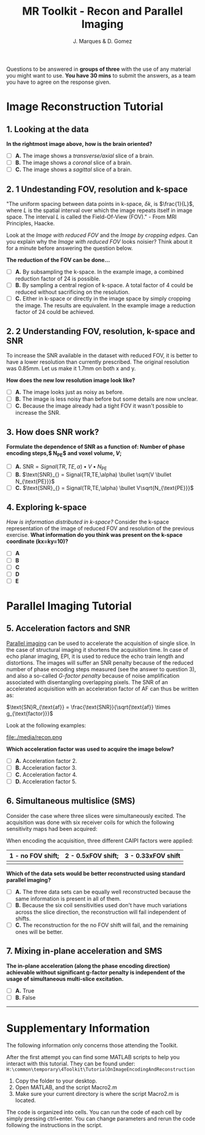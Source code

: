 #+TITLE: MR Toolkit - Recon and Parallel Imaging
#+AUTHOR: J. Marques & D. Gomez

#+OPTIONS: num:nil ^:{}

#+HTML_HEAD: <link rel="stylesheet" type="text/css" href="./css/htmlize.css"/>
#+HTML_HEAD: <link rel="stylesheet" type="text/css" href="./css/readtheorg.css"/>
#+HTML_HEAD: <script src="./js/lib/jquery/jquery.min.js"></script>
#+HTML_HEAD: <script src="./js/lib/bootstrap/bootstrap.min.js"></script>
# #+HTML_HEAD: <script type="text/javascript" src="./js/lib/jquery/jquery.stickytableheaders.min.js"></script>
#+HTML_HEAD: <script type="text/javascript" src="./js/readtheorg.js"></script>

#+MACRO: canvas @@html:<div align=center><canvas id="$1"></canvas></div>@@
#+MACRO: TangleAdjustableNumber @@html:<span data-var="$1" class="TKAdjustableNumber" data-min="$3" data-max="$4" data-step="$5">&nbsp;$2</span>@@

#+BEGIN_important
Questions to be answered in *groups of three* with the use of any material you might want to use.
*You have 30 mins* to submit the answers, as a team you have to agree on the response given.
#+END_important


* Image Reconstruction Tutorial
:PROPERTIES:
:CUSTOM_ID: tutorial-on-image-reconstruction
:END:


**   1. Looking at the data

[[file:./media/image1.png]]

*In the rightmost image above, how is the brain oriented?*

- [ ] *A.* The image shows a  /transverse/axial/ slice of a brain.
- [ ] *B.*  The image shows a  /coronal/ slice of a brain.
- [ ] *C.* The image shows a  /sagittal/ slice of a brain.

**  2. 1 Undestanding FOV, resolution and k-space

#+BEGIN_hint
"The uniform spacing between data points in k-space, $\delta k$, is $\frac{1}{L}$, where $L$ is the spatial interval over which the image repeats itself in image space. The interval $L$ is called the Field-Of-View (FOV)." - From MRI Principles, Haacke.
#+END_hint

[[file:./media/image2.png]]

Look at the  /Image with reduced FOV/ and the /Image by cropping edges/. Can you explain why the /Image with reduced FOV/ looks noisier? Think about it for a minute before answering the question below.

*The reduction of the FOV can be done...*

- [ ] *A.* By subsampling the k-space. In the example image, a combined reduction factor of 24 is possible.
- [ ] *B.* By sampling  a central region of  k-space. A total factor of 4 could be reduced without sacrificing  on the resolution.
- [ ] *C.* Either in k-space or directly in the image space by simply cropping the image. The results are  equivalent. In the example image a reduction factor of 24 could be achieved.

** 2. 2 Understanding FOV, resolution, k-space and SNR

To increase the  SNR available in the  dataset with reduced FOV, it is  better to have a lower resolution than currently  prescribed. The original resolution was 0.85mm. Let us make it 1.7mm on both x and y.

[[file:./media/image3.png]]

*How does the new low resolution image look like?*

- [ ] *A.* The image looks just as noisy as before.
- [ ] *B.* The image is less noisy than before but some details are now unclear.
- [ ] *C.* Because the image already had a tight FOV it wasn't possible to increase the SNR.

**  3. How does SNR work?

*Formulate the dependence of SNR  as a function of: Number of phase encoding steps,$ N_{PE}$ and  voxel volume, $V$;*

# s% check what values you have in the 3 images in the CSF region and what is the standard deviation in a region of noise

- [ ] *A.* $\text{SNR}_{} = {Signal(TR,TE,\alpha) \bullet V \bullet N}_{\text{PE}}$
- [ ] *B.* $\text{SNR}_{} = Signal(TR,TE,\alpha) \bullet \sqrt{V \bullet N_{\text{PE}}}$
- [ ] *C.* $\text{SNR}_{} = Signal(TR,TE,\alpha) \bullet V\sqrt{N_{\text{PE}}}$

**  4. Exploring k-space

/How is information distributed in k-space?/ Consider the k-space representation of the image of reduced FOV and resolution of the previous exercise. 
*What information do you think was present on the k-space coordinate (kx=ky=10)?*

[[file:./media/kspaceinfo.png]]

- [ ] *A*
- [ ] *B*
- [ ] *C*
- [ ] *D*
- [ ] *E*

* Parallel Imaging Tutorial
:PROPERTIES:
:CUSTOM_ID: tutorial-on-parallel-imaging
:END:

**  5. Acceleration factors and SNR

[[http://mriquestions.com/what-is-pi.html][Parallel imaging]] can be used to accelerate the acquisition of single slice. In the case of structural imaging it shortens the acquisition time. In case of echo planar imaging, EPI, it is used to reduce the echo train length and distortions.
The images will suffer  an SNR penalty because of the reduced number of phase encoding steps measured (see the answer to question 3), and also  a so-called /G-factor penalty/ because of noise amplification associated with disentangling overlapping pixels. The SNR of an accelerated acquisition with an acceleration factor of AF can thus be written as:

$\text{SN}R_{\text{af}} = \frac{\text{SNR}}{\sqrt{\text{af}} \times g_{\text{factor}}}$

Look at the following examples:

file:./media/recon.png


*Which acceleration factor was used to acquire the image below?*

[[file:./media/image13.png]]


- [ ] *A.* Acceleration factor 2.
- [ ] *B.* Acceleration factor 3.
- [ ] *C.* Acceleration factor 4.
- [ ] *D.* Acceleration factor 5.

**  6. Simultaneous multislice (SMS)

Consider the case where three slices were simultaneously excited. The acquisition was done with six receiver coils for which  the following sensitivity maps had been acquired:

   [[file:./media/image14.png]]

When encoding the acquisition, three different CAIPI factors were applied:

| 1 - no FOV shift;       | 2 - 0.5xFOV shift;        | 3 - 0.33xFOV shift         |
|-------------------------+---------------------------+----------------------------|
| [[file:./media/no_fov.png]] | [[file:./media/half_fov.png]] | [[file:./media/third_fov.png]] |

*Which of the data sets would be better reconstructed using standard parallel imaging?*

-  [ ] *A.* The three data sets can be equally well reconstructed because the  same information is present in all of them.
- [ ] *B.* Because the six coil sensitivities used don't have much variations across the slice direction, the reconstruction will fail independent of shifts.
- [ ] *C.* The reconstruction for the no FOV shift will fail, and the remaining ones will be better.

**  7. Mixing in-plane acceleration and SMS

*The in-plane acceleration (along the phase encoding direction) achievable without significant g-factor penalty is independent of  the usage of  simultaneous multi-slice excitation.*

- [ ] *A.* True
- [ ] *B.* False

-----

* Supplementary Information

#+BEGIN_note
The following information only concerns those attending the Toolkit. 
#+END_note

After the first attempt you can find some MATLAB scripts to help you interact with this tutorial. They can be found under:
=H:\common\temporary\4Toolkit\TutorialOnImageEncodingAndReconstruction=

1. Copy the folder to your desktop. 
2. Open MATLAB, and the script Macro2.m
3. Make sure your current directory is  where the script Macro2.m is located.

The code is organized into cells. You can run the code of each cell by simply pressing ctrl+enter. You can change parameters and rerun the code following the instructions in the script.
